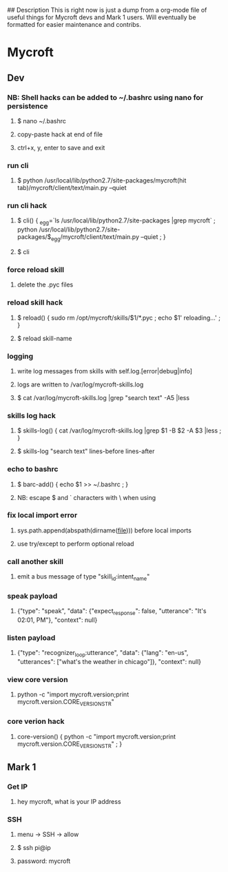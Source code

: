 # Mycroft Cheatsheet

## Description
This is right now is just a dump from a org-mode file of useful things for Mycroft devs and Mark 1 users. Will eventually be formatted for easier maintenance and contribs.


* Mycroft
** Dev
*** NB: Shell hacks can be added to ~/.bashrc using nano for persistence
**** $ nano ~/.bashrc
**** copy-paste hack at end of file
**** ctrl+x, y, enter to save and exit
*** run cli
**** $ python /usr/local/lib/python2.7/site-packages/mycroft(hit tab)/mycroft/client/text/main.py --quiet
*** run cli hack
**** $ cli() { _egg=`ls /usr/local/lib/python2.7/site-packages |grep mycroft` ; python /usr/local/lib/python2.7/site-packages/$_egg/mycroft/client/text/main.py --quiet ; }
**** $ cli
*** force reload skill
**** delete the .pyc files
*** reload skill hack
**** $ reload() { sudo rm /opt/mycroft/skills/$1/*.pyc ; echo $1' reloading...' ; }
**** $ reload skill-name
*** logging
**** write log messages from skills with self.log.[error|debug|info]
**** logs are written to /var/log/mycroft-skills.log
**** $ cat /var/log/mycroft-skills.log |grep "search text" -A5 |less
*** skills log hack
**** $ skills-log() { cat /var/log/mycroft-skills.log |grep $1 -B $2 -A $3 |less ; }
**** $ skills-log "search text" lines-before lines-after
*** echo to bashrc
**** $ barc-add() { echo $1 >> ~/.bashrc ; }
**** NB: escape $ and ` characters with \ when using
*** fix local import error
**** sys.path.append(abspath(dirname(__file__))) before local imports
**** use try/except to perform optional reload
*** call another skill
**** emit a bus message of type "skill_id:intent_name"
*** speak payload
**** {"type": "speak", "data": {"expect_response": false, "utterance": "It's 02:01, PM"}, "context": null}
*** listen payload
**** {"type": "recognizer_loop:utterance", "data": {"lang": "en-us", "utterances": ["what's the weather in chicago"]}, "context": null}
*** view core version
**** python -c "import mycroft.version;print mycroft.version.CORE_VERSION_STR"
*** core verion hack
**** core-version() { python -c "import mycroft.version;print mycroft.version.CORE_VERSION_STR" ; }
*** 
** Mark 1
*** Get IP
**** hey mycroft, what is your IP address
*** SSH
**** menu -> SSH -> allow
**** $ ssh pi@ip
**** password: mycroft
** 